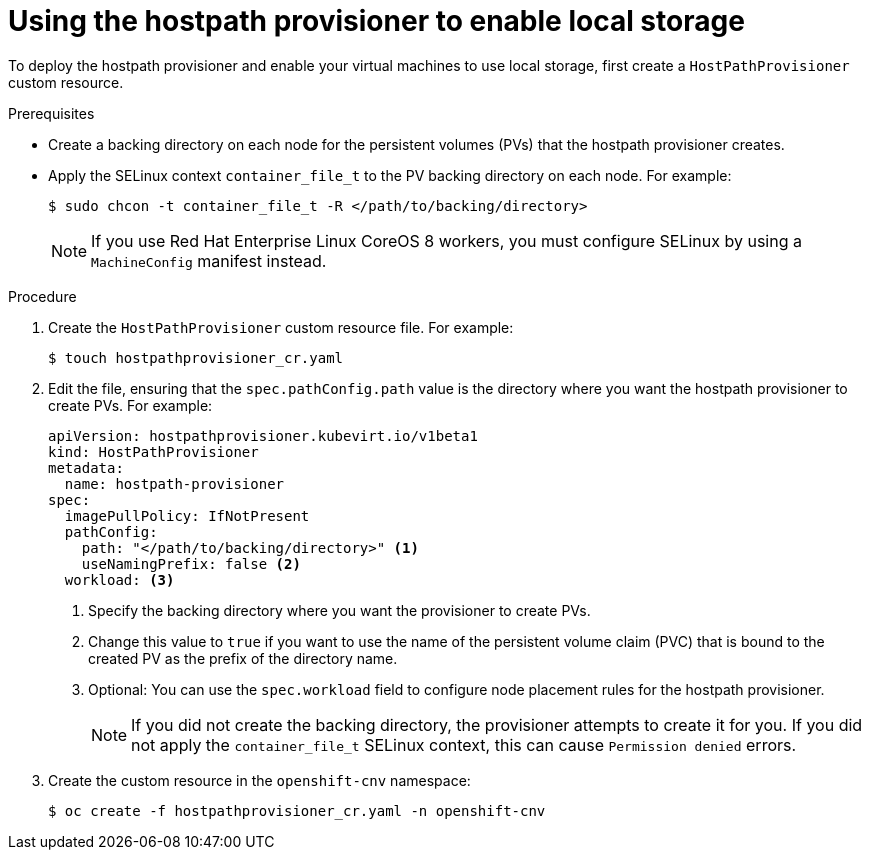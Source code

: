 // Module included in the following assemblies:
//
// * virt/virtual_machines/virtual_disks/virt-configuring-local-storage-for-vms.adoc

[id="virt-using-hostpath-provisioner_{context}"]
= Using the hostpath provisioner to enable local storage

[role="_abstract"]
To deploy the hostpath provisioner and enable your virtual machines to use local
storage, first create a `HostPathProvisioner` custom resource.

.Prerequisites

* Create a backing directory on each node for the persistent volumes (PVs)
that the hostpath provisioner creates.

* Apply the SELinux context `container_file_t` to the PV
backing directory on each node. For example:
+
[source,terminal]
----
$ sudo chcon -t container_file_t -R </path/to/backing/directory>
----
+
[NOTE]
====
If you use Red Hat Enterprise Linux CoreOS 8 workers, you must configure SELinux
by using a `MachineConfig` manifest instead.
====

.Procedure

. Create the `HostPathProvisioner` custom resource file. For example:
+
[source,terminal]
----
$ touch hostpathprovisioner_cr.yaml
----

. Edit the file, ensuring that the `spec.pathConfig.path` value is the directory
where you want the hostpath provisioner to create PVs. For example:
+
[source,yaml]
----
apiVersion: hostpathprovisioner.kubevirt.io/v1beta1
kind: HostPathProvisioner
metadata:
  name: hostpath-provisioner
spec:
  imagePullPolicy: IfNotPresent
  pathConfig:
    path: "</path/to/backing/directory>" <1>
    useNamingPrefix: false <2>
  workload: <3>
----
<1> Specify the backing directory where you want the provisioner to create PVs.
<2> Change this value to `true` if you want to use the name of the persistent volume claim (PVC)
that is bound to the created PV as the prefix of the directory name.
<3> Optional: You can use the `spec.workload` field to configure node placement rules for the hostpath provisioner.
+
[NOTE]
====
If you did not create the backing directory, the provisioner attempts to create
it for you. If you did not apply the `container_file_t` SELinux context, this can cause
`Permission denied` errors.
====

. Create the custom resource in the `openshift-cnv` namespace:
+
[source,terminal]
----
$ oc create -f hostpathprovisioner_cr.yaml -n openshift-cnv
----

